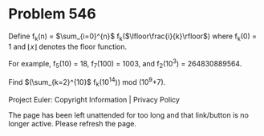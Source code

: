 *   Problem 546

   Define f_k(n) = $\sum_{i=0}^{n}$ f_k($\lfloor\frac{i}{k}\rfloor$) where
   f_k(0) = 1 and $\lfloor x \rfloor$ denotes the floor function.

   For example, f_5(10) = 18, f_7(100) = 1003, and f_2(10^3) = 264830889564.

   Find $(\sum_{k=2}^{10}$ f_k(10^14)$)$ mod (10^9+7).

   Project Euler: Copyright Information | Privacy Policy

   The page has been left unattended for too long and that link/button is no
   longer active. Please refresh the page.
